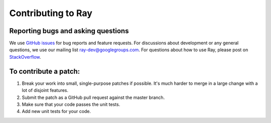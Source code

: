 Contributing to Ray
===================

Reporting bugs and asking questions
-----------------------------------

We use `GitHub issues`_ for bug reports and feature requests. For discussions
about development or any general questions, we use our mailing list
`ray-dev@googlegroups.com`_. For questions about how to use Ray, please post on
`StackOverflow`_.

To contribute a patch:
----------------------

1. Break your work into small, single-purpose patches if possible. It's much
   harder to merge in a large change with a lot of disjoint features.
2. Submit the patch as a GitHub pull request against the master branch.
3. Make sure that your code passes the unit tests.
4. Add new unit tests for your code.

.. _`GitHub issues`: https://github.com/ray-project/ray/issues
.. _`ray-dev@googlegroups.com`: https://groups.google.com/forum/#!forum/ray-dev
.. _`StackOverflow`: https://stackoverflow.com/questions/tagged/ray
